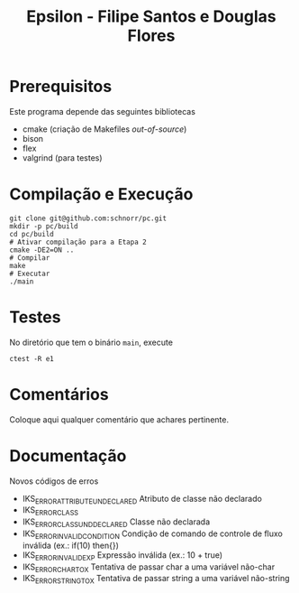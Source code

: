 #+STARTUP: overview indent
#+Title: Epsilon - Filipe Santos e Douglas Flores

* Prerequisitos

Este programa depende das seguintes bibliotecas
- cmake (criação de Makefiles /out-of-source/)
- bison
- flex
- valgrind (para testes)

* Compilação e Execução

#+begin_src shell :results output
git clone git@github.com:schnorr/pc.git
mkdir -p pc/build
cd pc/build
# Ativar compilação para a Etapa 2
cmake -DE2=ON ..
# Compilar
make
# Executar
./main
#+end_src

* Testes

No diretório que tem o binário =main=, execute

#+begin_src shell :results output
ctest -R e1
#+end_src

* Comentários

Coloque aqui qualquer comentário que achares pertinente.

* Documentação

Novos códigos de erros
- IKS_ERROR_ATTRIBUTE_UNDECLARED    Atributo de classe não declarado
- IKS_ERROR_CLASS
- IKS_ERROR_CLASS_UNDDECLARED       Classe não declarada
- IKS_ERROR_INVALID_CONDITION       Condição de comando de controle de fluxo inválida (ex.: if(10) then{})
- IKS_ERROR_INVALID_EXP             Expressão inválida (ex.: 10 + true)
- IKS_ERROR_CHAR_TO_X               Tentativa de passar char a uma variável não-char
- IKS_ERROR_STRING_TO_X             Tentativa de passar string a uma variável não-string
